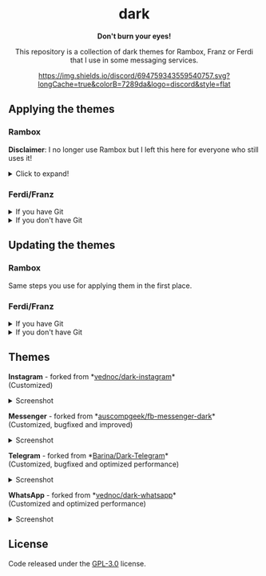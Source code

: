 #+STARTUP: nofold
#+HTML: <div align="center">

#+HTML: <img src="https://raw.githubusercontent.com/obvionaoe/dark-resources/master/images/icon.png" width="198"/>

* dark
*Don't burn your eyes!*

This repository is a collection of dark themes for Rambox, Franz or Ferdi that I use in some messaging services.

[[https://discord.gg/w49c9Kq][https://img.shields.io/discord/694759343559540757.svg?longCache=true&colorB=7289da&logo=discord&style=flat]]


#+HTML: </div>

** Applying the themes

*** Rambox

*Disclaimer*: I no longer use Rambox but I left this here for everyone who still uses it!

#+HTML: <details>

#+HTML: <summary>Click to expand!</summary>
  
First, find the service you wish to apply the theme to

#+HTML: <img src="https://raw.githubusercontent.com/obvionaoe/dark-resources/master/images/tutorial/find.png"/>

go into the settings for that service

#+HTML: <img src="https://raw.githubusercontent.com/obvionaoe/dark-resources/master/images/tutorial/configure.png"/>

once you're there, click on "Advanced".

#+HTML: <img src="https://raw.githubusercontent.com/obvionaoe/dark-resources/master/images/tutorial/advanced.png"/>

A text-box will appear, copy the JavaScript code from [[./rambox/function.js][function.js]] into it, then copy the CSS code for the service you want to theme into the `[paste css here]` area - **don't remove the backticks** - and save your changes!

#+HTML: <img src="https://raw.githubusercontent.com/obvionaoe/dark-resources/master/images/tutorial/paste.gif"/>

Then press "Yes" on the service restart popup

#+HTML: <img src="https://raw.githubusercontent.com/obvionaoe/dark-resources/master/images/tutorial/save.png"/>

and that's it, all done and ready to use!

#+HTML: </details>

*** Ferdi/Franz

#+HTML: <details>

#+HTML: <summary>If you have Git</summary>

Choose a folder where you want to store the themes and run the following commands:

#+HTML: <details>
#+HTML: <summary>Linux/MacOS</summary>

#+BEGIN_SRC bash
$ git clone https://github.com/obvionaoe/dark.git
$ cd dark
$ sh install.sh [service]
#+END_SRC

Replace ~[service]~ by the name of the service you want to theme or by ~all~ to install all of the dark themes.

#+HTML: </details>
  
#+HTML: <details>

#+HTML: <summary>Windows</summary>

#+BEGIN_SRC cmd
    $ git clone https://github.com/obvionaoe/dark.git
    $ cd dark
    $ install.bat [service]
#+END_SRC

Replace ~[service]~ by the name of the service you want to theme or by ~all~ to install all of the dark themes.

#+HTML: </details>

To apply the themes, just turn on dark mode inside the service settings.

#+HTML: </details>

#+HTML: <details>

#+HTML: <summary>If you don't have Git</summary>
  
Just copy the ~[service]/darkmode.css~ file, with ~[service]~ being the name of the service you want to update, into the recipe folder of that service.

To apply the themes, just turn on dark mode inside the service settings.
  
#+HTML: </details>

** Updating the themes

*** Rambox

Same steps you use for applying them in the first place.

*** Ferdi/Franz

#+HTML: <details>
#+HTML: <summary>If you have Git</summary>
  
Just run ~git pull origin master~ in the repo folder you cloned and reload the services inside Ferdi, Franz or Rambox.

#+HTML: </details>

#+HTML: <details>
#+HTML: <summary>If you don't have Git</summary>
  
Just copy the ~[service]/darkmode.css~ file, with ~[service]~ being the name of the service you want to update, into the recipe folder of that service!

#+HTML: </details>

** Themes

#+HTML: <div>
#+HTML: <img src="https://raw.githubusercontent.com/obvionaoe/dark-resources/master/images/icons/instagram.png"/>

*Instagram* - forked from *[[https://github.com/vednoc/dark-instagram][vednoc/dark-instagram]]*\\
(Customized)

#+HTML: <details>
#+HTML: <summary>Screenshot</summary>
  
#+HTML: <img src="https://raw.githubusercontent.com/obvionaoe/dark-resources/master/images/screenshots/instagram.png"/>

#+HTML: </details>
#+HTML: </div>

#+HTML: <div>
#+HTML: <img src="https://raw.githubusercontent.com/obvionaoe/dark-resources/master/images/icons/messenger.png"/>

*Messenger* - forked from *[[https://github.com/auscompgeek/fb-messenger-dark][auscompgeek/fb-messenger-dark]]*\\
(Customized, bugfixed and improved)

#+HTML: <details>
#+HTML: <summary>Screenshot</summary>
  
#+HTML: <img src="https://raw.githubusercontent.com/obvionaoe/dark-resources/master/images/screenshots/messenger.png"/>

#+HTML: </details>
#+HTML: </div>

#+HTML: <div>
#+HTML: <img src="https://raw.githubusercontent.com/obvionaoe/dark-resources/master/images/icons/telegram.png"/>

*Telegram* - forked from *[[https://github.com/Barina/Dark-Telegram][Barina/Dark-Telegram]]*\\
(Customized, bugfixed and optimized performance)

#+HTML: <details>
#+HTML: <summary>Screenshot</summary>
  
#+HTML: <img src="https://raw.githubusercontent.com/obvionaoe/dark-resources/master/images/screenshots/telegram.png"/>

#+HTML: </details>
#+HTML: </div>

#+HTML: <div>
#+HTML: <img src="https://raw.githubusercontent.com/obvionaoe/dark-resources/master/images/icons/whatsapp.png"/>

*WhatsApp* - forked from *[[https://github.com/vednoc/dark-whatsapp][vednoc/dark-whatsapp]]*\\
(Customized and optimized performance)

#+HTML: <details>
#+HTML: <summary>Screenshot</summary>
  
#+HTML: <img src="https://raw.githubusercontent.com/obvionaoe/dark-resources/master/images/screenshots/wa.png"/>

#+HTML: </details>
#+HTML: </div>

** License
Code released under the [[https://github.com/obvionaoe/dark/blob/master/LICENSE][GPL-3.0]] license.

